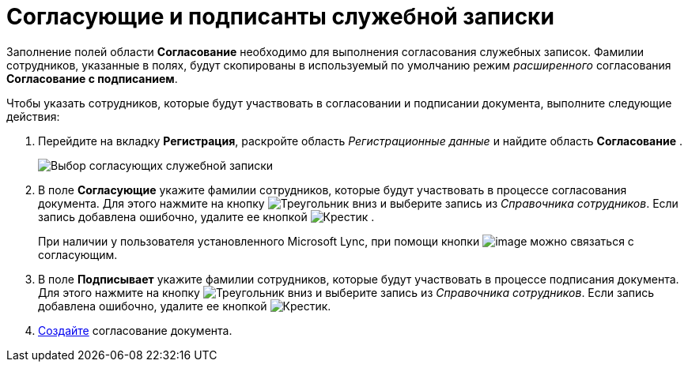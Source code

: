 = Согласующие и подписанты служебной записки

Заполнение полей области *Согласование* необходимо для выполнения согласования служебных записок. Фамилии сотрудников, указанные в полях, будут скопированы в используемый по умолчанию режим _расширенного_ согласования *Согласование с подписанием*.

Чтобы указать сотрудников, которые будут участвовать в согласовании и подписании документа, выполните следующие действия:

[[task_fkh_tk3_lp__steps_tc2_54b_lp]]
. Перейдите на вкладку *Регистрация*, раскройте область _Регистрационные данные_ и найдите область *Согласование* .
+
image::DC_Zapiska_ApprovalInfo.png[Выбор согласующих служебной записки]
. В поле *Согласующие* укажите фамилии сотрудников, которые будут участвовать в процессе согласования документа. Для этого нажмите на кнопку image:buttons/triangle-down.png[Треугольник вниз] и выберите запись из _Справочника сотрудников_. Если запись добавлена ошибочно, удалите ее кнопкой image:buttons/x-black.png[Крестик] .
+
При наличии у пользователя установленного Microsoft Lync, при помощи кнопки image:buttons/Lync_phone.png[image] можно связаться с согласующим.
. В поле *Подписывает* укажите фамилии сотрудников, которые будут участвовать в процессе подписания документа. Для этого нажмите на кнопку image:buttons/triangle-down.png[Треугольник вниз] и выберите запись из _Справочника сотрудников_. Если запись добавлена ошибочно, удалите ее кнопкой image:buttons/x-black.png[Крестик].
. xref:Doc_CreateConsent.adoc[Создайте] согласование документа.
